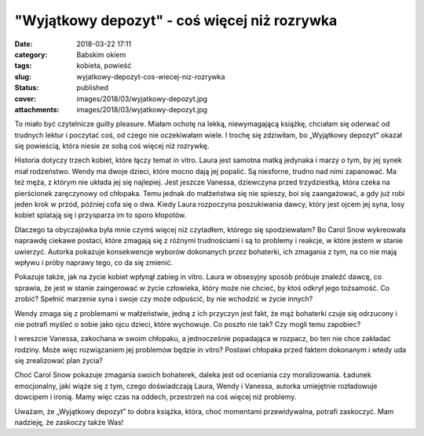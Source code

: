 "Wyjątkowy depozyt" - coś więcej niż rozrywka		
####################################################
:date: 2018-03-22 17:11
:category: Babskim okiem
:tags: kobieta, powieść
:slug: wyjatkowy-depozyt-cos-wiecej-niz-rozrywka
:status: published
:cover: images/2018/03/wyjatkowy-depozyt.jpg
:attachments: images/2018/03/wyjatkowy-depozyt.jpg

To miało być czytelnicze guilty pleasure. Miałam ochotę na lekką, niewymagającą książkę, chciałam się oderwać od trudnych lektur i poczytać coś, od czego nie oczekiwałam wiele. I trochę się zdziwiłam, bo „Wyjątkowy depozyt” okazał się powieścią, która niesie ze sobą coś więcej niż rozrywkę.

Historia dotyczy trzech kobiet, które łączy temat in vitro. Laura jest samotna matką jedynaka i marzy o tym, by jej synek miał rodzeństwo. Wendy ma dwoje dzieci, które mocno dają jej popalić. Są niesforne, trudno nad nimi zapanować. Ma też męża, z którym nie układa jej się najlepiej. Jest jeszcze Vanessa, dziewczyna przed trzydziestką, która czeka na pierścionek zaręczynowy od chłopaka. Temu jednak do małżeństwa się nie spieszy, boi się zaangażować, a gdy już robi jeden krok w przód, później cofa się o dwa. Kiedy Laura rozpoczyna poszukiwania dawcy, który jest ojcem jej syna, losy kobiet splatają się i przysparza im to sporo kłopotów.

Dlaczego ta obyczajówka była mnie czymś więcej niż czytadłem, którego się spodziewałam? Bo Carol Snow wykreowała naprawdę ciekawe postaci, które zmagają się z różnymi trudnościami i są to problemy i reakcje, w które jestem w stanie uwierzyć. Autorka pokazuje konsekwencje wyborów dokonanych przez bohaterki, ich zmagania z tym, na co nie mają wpływu i próby naprawy tego, co da się zmienić.

Pokazuje także, jak na życie kobiet wpłynął zabieg in vitro. Laura w obsesyjny sposób próbuje znaleźć dawcę, co sprawia, że jest w stanie zaingerować w życie człowieka, który może nie chcieć, by ktoś odkrył jego tożsamość. Co zrobić? Spełnić marzenie syna i swoje czy może odpuścić, by nie wchodzić w życie innych?

Wendy zmaga się z problemami w małżeństwie, jedną z ich przyczyn jest fakt, że mąż bohaterki czuje się odrzucony i nie potrafi myśleć o sobie jako ojcu dzieci, które wychowuje. Co poszło nie tak? Czy mogli temu zapobiec?

I wreszcie Vanessa, zakochana w swoim chłopaku, a jednocześnie popadająca w rozpacz, bo ten nie chce zakładać rodziny. Może więc rozwiązaniem jej problemów będzie in vitro? Postawi chłopaka przed faktem dokonanym i wtedy uda się zrealizować plan życia?

Choć Carol Snow pokazuje zmagania swoich bohaterek, daleka jest od oceniania czy moralizowania. Ładunek emocjonalny, jaki wiąże się z tym, czego doświadczają Laura, Wendy i Vanessa, autorka umiejętnie rozładowuje dowcipem i ironią. Mamy więc czas na oddech, przestrzeń na coś więcej niż problemy.

Uważam, że „Wyjątkowy depozyt” to dobra książka, która, choć momentami przewidywalna, potrafi zaskoczyć. Mam nadzieję, że zaskoczy także Was!
